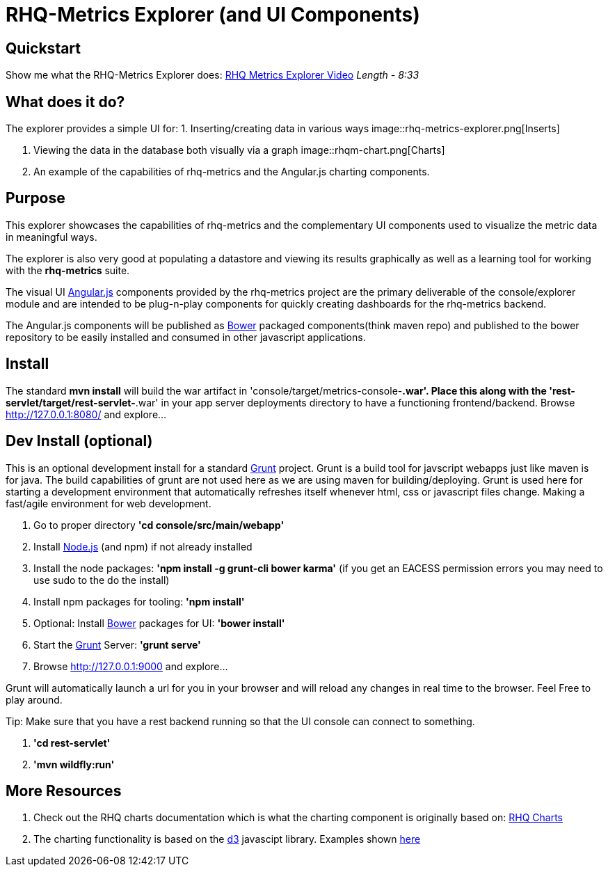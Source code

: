 = RHQ-Metrics Explorer (and UI Components)

== Quickstart
Show me what the RHQ-Metrics Explorer does: https://vimeo.com/101576357[RHQ Metrics Explorer Video]   _Length - 8:33_


== What does it do?
The explorer provides a simple UI for:
1. Inserting/creating  data in various ways
image::rhq-metrics-explorer.png[Inserts]

2. Viewing the data in the database both visually via a graph
image::rhqm-chart.png[Charts]

3. An example of the capabilities of rhq-metrics and the Angular.js charting components.

== Purpose
This explorer showcases the capabilities of rhq-metrics and the complementary UI components used to visualize the metric data in meaningful ways.

The explorer is also very good at populating a datastore and viewing its results graphically as well as a learning tool for working with the *rhq-metrics* suite.

The visual UI https://angularjs.org/[Angular.js] components provided by the rhq-metrics project are the primary deliverable of the console/explorer module and are intended to be plug-n-play components for quickly creating dashboards for the rhq-metrics backend.

The Angular.js components will be published as http://bower.io[Bower] packaged components(think maven repo) and published to the bower repository to be easily installed and consumed in other javascript applications.


== Install
The standard **mvn install** will build the war artifact in 'console/target/metrics-console-*.war'. Place this along with the 'rest-servlet/target/rest-servlet-*.war' in your app server deployments directory to have a functioning frontend/backend.
Browse http://127.0.0.1:8080/[http://127.0.0.1:8080/] and explore...

== Dev Install (optional)
This is an optional development install for a standard http://gruntjs.com[Grunt] project.
Grunt is a build tool for javscript webapps just like maven is for java. The build capabilities of grunt are not used here as we are using maven for building/deploying. Grunt is used here for starting a development environment that automatically refreshes itself whenever html, css or javascript files change. Making a fast/agile environment for web development.

0. Go to proper directory **'cd console/src/main/webapp'**
1. Install http://nodejs.org[Node.js]  (and npm) if not already installed
2. Install the node packages: **'npm install -g grunt-cli bower karma'**
(if you get an EACESS permission errors you may need to use sudo to the do the install)
3. Install npm packages for tooling: **'npm install'**
4. Optional: Install http://bower.io[Bower] packages for UI: **'bower install'**
5. Start the http://gruntjs.com[Grunt] Server: **'grunt serve'**
6. Browse http://127.0.0.1:9000/[http://127.0.0.1:9000] and explore...

Grunt will automatically launch a url for you in your browser and will reload any changes in real time to the browser. Feel Free to play around.

Tip: Make sure that you have a rest backend running so that the UI console can connect to something.

1. **'cd rest-servlet'**
2. **'mvn wildfly:run'**


== More Resources
1. Check out the RHQ charts documentation which is what the charting component is originally based on: https://docs.jboss.org/author/display/RHQ/d3+Charts[RHQ Charts]
2. The charting functionality is based on the http://d3js.org[d3] javascipt library. Examples shown https://github.com/mbostock/d3/wiki/Gallery[here]

